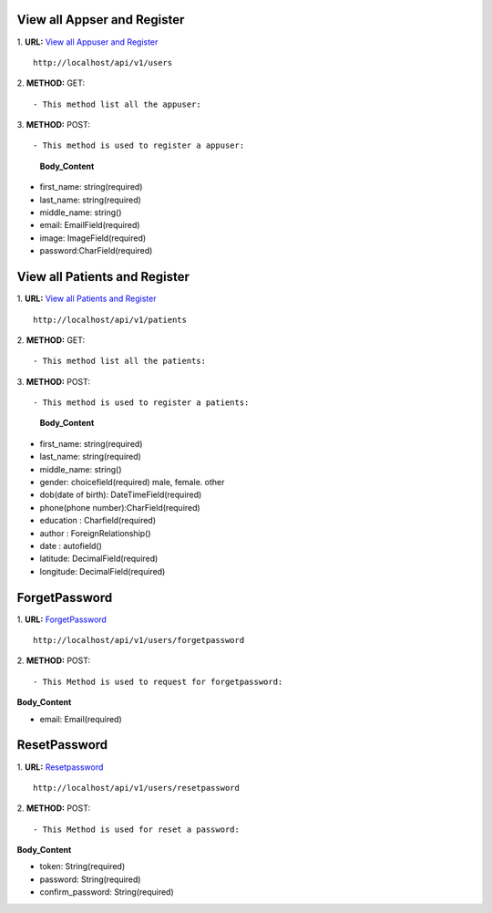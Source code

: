 ==============================
View all Appser and Register
==============================

1. **URL:** `View all Appuser and Register <http://localhost/api/v1/users>`_
::

    http://localhost/api/v1/users

2. **METHOD:**
GET:
::

    - This method list all the appuser:

3. **METHOD:**
POST:
::

- This method is used to register a appuser:

    **Body_Content**
- first_name: string(required)
- last_name: string(required)
- middle_name: string()
- email: EmailField(required)
- image: ImageField(required)
- password:CharField(required)








==============================
View all Patients and Register
==============================

1. **URL:** `View all Patients and Register <http://localhost/api/v1/patients>`_
::

    http://localhost/api/v1/patients

2. **METHOD:**
GET:
::

    - This method list all the patients:

3. **METHOD:**
POST:
::

- This method is used to register a patients:

    **Body_Content**
- first_name: string(required)
- last_name: string(required)
- middle_name: string()
- gender: choicefield(required)
  male, female. other
- dob(date of birth): DateTimeField(required)
- phone(phone number):CharField(required)
- education : Charfield(required)
- author : ForeignRelationship()
- date : autofield()
- latitude: DecimalField(required)
- longitude: DecimalField(required)





===============
ForgetPassword
===============
1. **URL:** `ForgetPassword <http://localhost/api/v1/users/forgetpassword>`_
::

    http://localhost/api/v1/users/forgetpassword


2. **METHOD:**
POST:
::

- This Method is used to request for forgetpassword:

**Body_Content**

- email: Email(required)



================
ResetPassword
================
1. **URL:** `Resetpassword <http://localhost/api/v1/users/resetpassword>`_
::

    http://localhost/api/v1/users/resetpassword


2. **METHOD:**
POST:
::

- This Method is used for reset a password:

**Body_Content**

- token: String(required)
- password: String(required)
- confirm_password: String(required)


